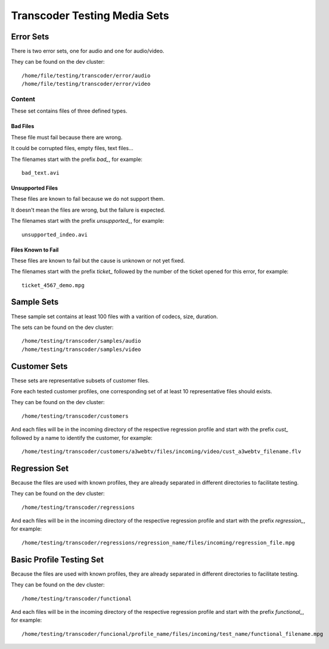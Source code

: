 =============================
Transcoder Testing Media Sets
=============================


Error Sets
==========

There is two error sets, one for audio and one for audio/video.

They can be found on the dev cluster::
     
     /home/file/testing/transcoder/error/audio
     /home/file/testing/transcoder/error/video

Content
-------

These set contains files of three defined types.

Bad Files
~~~~~~~~~

These file must fail because there are wrong.

It could be corrupted files, empty files, text files...

The filenames start with the prefix *bad_*, for example::

    bad_text.avi

Unsupported Files
~~~~~~~~~~~~~~~~~

These files are known to fail because we do not support them.

It doesn't mean the files are wrong, but the failure is expected.

The filenames start with the prefix *unsupported_*, for example::

    unsupported_indeo.avi

Files Known to Fail
~~~~~~~~~~~~~~~~~~~

These files are known to fail but the cause is unknown or not yet fixed.

The filenames start with the prefix *ticket_* followed by the number
of the ticket opened for this error, for example::

   ticket_4567_demo.mpg


Sample Sets
===========

These sample set contains at least 100 files with a varition
of codecs, size, duration.

The sets can be found on the dev cluster::

    /home/testing/transcoder/samples/audio
    /home/testing/transcoder/samples/video


Customer Sets
=============

These sets are representative subsets of customer files.

Fore each tested customer profiles, one corresponding set
of at least 10 representative files should exists. 

They can be found on the dev cluster::

     /home/testing/transcoder/customers

And each files will be in the incoming directory of the respective
regression profile and start with the prefix *cust_* followed
by a name to identify the customer, for example::

     /home/testing/transcoder/customers/a3webtv/files/incoming/video/cust_a3webtv_filename.flv


Regression Set
==============

Because the files are used with known profiles, they are
already separated in different directories to facilitate testing.

They can be found on the dev cluster::

     /home/testing/transcoder/regressions

And each files will be in the incoming directory of the respective
regression profile and start with the prefix *regression_*, for example::

     /home/testing/transcoder/regressions/regression_name/files/incoming/regression_file.mpg


Basic Profile Testing Set
=========================

Because the files are used with known profiles, they are
already separated in different directories to facilitate testing.

They can be found on the dev cluster::

     /home/testing/transcoder/functional

And each files will be in the incoming directory of the respective
regression profile and start with the prefix *functional_*, for example::

     /home/testing/transcoder/funcional/profile_name/files/incoming/test_name/functional_filename.mpg
